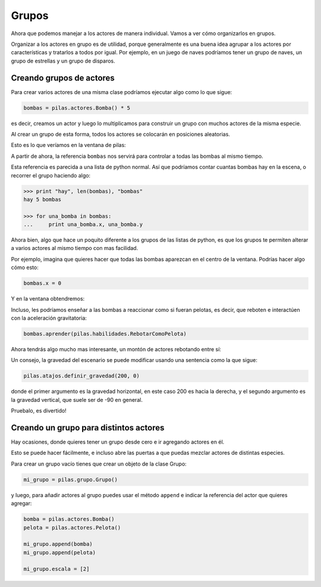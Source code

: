 Grupos
======

Ahora que podemos manejar a los actores de manera individual. Vamos
a ver cómo organizarlos en grupos.

Organizar a los actores en grupo es de utilidad, porque generalmente
es una buena idea agrupar a los actores por características y
tratarlos a todos por igual. Por ejemplo, en un juego de naves
podríamos tener un grupo de naves, un grupo de estrellas y un
grupo de disparos.

Creando grupos de actores
-------------------------

Para crear varios actores de una misma clase
podríamos ejecutar algo como lo que sigue:

.. code-block:: python

    bombas = pilas.actores.Bomba() * 5

es decir, creamos un actor y luego lo multiplicamos
para construir un grupo con muchos actores de la misma
especie.

Al crear un grupo de esta forma, todos los actores
se colocarán en posiciones aleatorias.

Esto es lo que veríamos en la ventana de pilas:

.. image:: images/pilas-0.75/grupos_bombas.jpg


A partir de ahora, la referencia ``bombas`` nos servirá para
controlar a todas las bombas al mismo tiempo.

Esta referencia es parecida a una lista de python
normal. Así que podríamos contar cuantas bombas
hay en la escena, o recorrer el grupo haciendo algo:

.. code-block:: python

    >>> print "hay", len(bombas), "bombas"
    hay 5 bombas
    
    >>> for una_bomba in bombas:
    ...     print una_bomba.x, una_bomba.y


Ahora bien, algo que hace un poquito diferente a los
grupos de las listas de python, es que los grupos
te permiten alterar a varios actores al mismo tiempo
con mas facilidad.

Por ejemplo, imagina que quieres hacer que todas las
bombas aparezcan en el centro de la ventana. Podrías
hacer algo cómo esto:

.. code-block:: python

    bombas.x = 0

Y en la ventana obtendremos:

.. image:: images/grupos_bombas_x.jpg


Incluso, les podríamos enseñar a las bombas a reaccionar
como si fueran pelotas, es decir, que reboten e interactúen
con la aceleración gravitatoria:

.. code-block:: python

    bombas.aprender(pilas.habilidades.RebotarComoPelota)


Ahora tendrás algo mucho mas interesante, un montón de
actores rebotando entre sí:

.. image:: images/grupos_bombas_como_pelota.jpg


Un consejo, la gravedad del escenario se puede modificar
usando una sentencia como la que sigue:

.. code-block:: python

    pilas.atajos.definir_gravedad(200, 0)

donde el primer argumento es la gravedad horizontal, en este caso 200 es hacia
la derecha, y el segundo argumento es la gravedad vertical, que suele ser de -90
en general.

Pruebalo, es divertido!

Creando un grupo para distintos actores
---------------------------------------

Hay ocasiones, donde quieres tener un grupo
desde cero e ir agregando actores en él.

Esto se puede hacer fácilmente, e incluso
abre las puertas a que puedas mezclar actores
de distintas especies.

Para crear un grupo vacío tienes que crear
un objeto de la clase Grupo:


.. code-block:: python

    mi_grupo = pilas.grupo.Grupo()

y luego, para añadir actores al grupo puedes usar el
método ``append`` e indicar la referencia del actor
que quieres agregar:

.. code-block:: python
    
    bomba = pilas.actores.Bomba()
    pelota = pilas.actores.Pelota()

    mi_grupo.append(bomba)
    mi_grupo.append(pelota)

    mi_grupo.escala = [2]


.. image:: images/grupos_personalizado_escala.jpg
